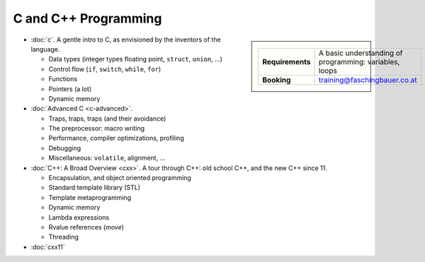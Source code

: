 .. meta::
   :description: C and C++ Programming Courses
   :keywords: schulung, training, programming, c, c++


C and C++ Programming
=====================

.. sidebar::

   .. list-table::
      :align: left

      * * **Requirements**
	* A basic understanding of programming: variables, loops
      * * **Booking**
	* training@faschingbauer.co.at

* :doc:`c`. A gentle intro to C, as envisioned by the inventors of the
  language.

  * Data types (integer types floating point, ``struct``, ``union``,
    ...)
  * Control flow (``if``, ``switch``, ``while``, ``for``)
  * Functions
  * Pointers (a lot)
  * Dynamic memory

  .. toctree::
     :hidden:

     c

* :doc:`Advanced C <c-advanced>`.     

  * Traps, traps, traps (and their avoidance)
  * The preprocessor: macro writing
  * Performance, compiler optimizations, profiling
  * Debugging
  * Miscellaneous: ``volatile``, alignment, ...

  .. toctree::
     :hidden:

     c-advanced

* :doc:`C++: A Broad Overview <cxx>`. A tour through C++: old school C++, and the new
  C++ since 11.

  * Encapsulation, and object oriented programming
  * Standard template library (STL)
  * Template metaprogramming
  * Dynamic memory
  * Lambda expressions
  * Rvalue references (*move*)
  * Threading

  .. toctree::
     :hidden:

     cxx

* :doc:`cxx11`

  .. toctree::
     :hidden:

     cxx11

